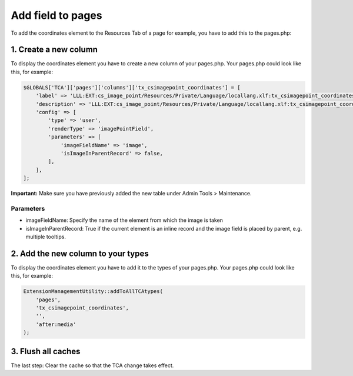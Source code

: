 .. ==================================================
.. FOR YOUR INFORMATION
.. --------------------------------------------------
.. -*- coding: utf-8 -*- with BOM.


Add field to pages
^^^^^^^^^^^^^^^^^^^^^^^^^

To add the coordinates element to the Resources Tab of a page for example, you have to add this to the pages.php:


1. Create a new column
-------------------------

To display the coordinates element you have to create a new column of your pages.php.
Your pages.php could look like this, for example:

.. code-block:: php

    $GLOBALS['TCA']['pages']['columns']['tx_csimagepoint_coordinates'] = [
        'label' => 'LLL:EXT:cs_image_point/Resources/Private/Language/locallang.xlf:tx_csimagepoint_coordinates.label',
        'description' => 'LLL:EXT:cs_image_point/Resources/Private/Language/locallang.xlf:tx_csimagepoint_coordinates.description',
        'config' => [
            'type' => 'user',
            'renderType' => 'imagePointField',
            'parameters' => [
                'imageFieldName' => 'image',
                'isImageInParentRecord' => false,
            ],
        ],
    ];

**Important:** Make sure you have previously added the new table under Admin Tools > Maintenance.

Parameters
~~~~~~~~~~~~
*  imageFieldName: Specify the name of the element from which the image is taken
*  isImageInParentRecord: True if the current element is an inline record and the image field is placed by parent, e.g. multiple tooltips.


2. Add the new column to your types
-------------------------

To display the coordinates element you have to add it to the types of your pages.php.
Your pages.php could look like this, for example:

.. code-block:: php

    ExtensionManagementUtility::addToAllTCAtypes(
        'pages',
        'tx_csimagepoint_coordinates',
        '',
        'after:media'
    );


3. Flush all caches
------------------------------------------------

The last step: Clear the cache so that the TCA change takes effect.
